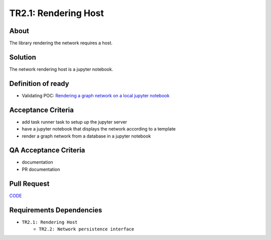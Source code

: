 .. raw:: html

   <a href="https://github.com/lifespline/backlog.git"><img loading="lazy" width="149" height="149" src="https://github.blog/wp-content/uploads/2008/12/forkme_left_darkblue_121621.png?resize=149%2C149" class="attachment-full size-full" alt="Fork me on GitHub" data-recalc-dims="1"></a>

=====================
TR2.1: Rendering Host
=====================

About
-----

The library rendering the network requires a host.

Solution
--------

The network rendering host is a jupyter notebook.

Definition of ready
-------------------

* Validating POC: `Rendering a graph network on a local jupyter notebook <https://lifespline.github.io/samples-networkx/src/samples_docs.html>`_

Acceptance Criteria
-------------------

* add task runner task to setup up the jupyter server
* have a jupyter notebook that displays the network according to a template
* render a graph network from a database in a jupyter notebook

QA Acceptance Criteria
----------------------

* documentation
* PR documentation

Pull Request
------------

`CODE <https://github.com/lifespline/backlog/pull/CODE>`_

Requirements Dependencies
-------------------------

* ``TR2.1: Rendering Host``
    * ``TR2.2: Network persistence interface``

